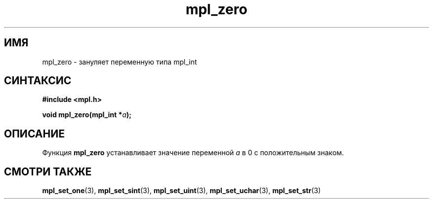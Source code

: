 .TH "mpl_zero" "3" "22 ноября 2012" "Linux" "MPL Functions Manual"
.
.SH ИМЯ
mpl_zero \- зануляет переменную типа mpl_int
.
.SH СИНТАКСИС
.nf
.B #include <mpl.h>
.sp
.BI "void mpl_zero(mpl_int *" a );
.fi
.
.SH ОПИСАНИЕ
Функция \fBmpl_zero\fP устанавливает значение переменной
\fIa\fP в 0 с положительным знаком.
.
.SH "СМОТРИ ТАКЖЕ"
.BR mpl_set_one (3),
.BR mpl_set_sint (3),
.BR mpl_set_uint (3),
.BR mpl_set_uchar (3),
.BR mpl_set_str (3)
